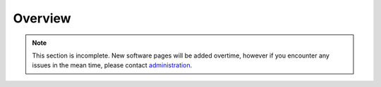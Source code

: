 Overview
========

.. note::
   This section is incomplete. New software pages will be added overtime, however if you encounter any issues in the mean time, please contact `administration <hpc@uco.edu>`_.

